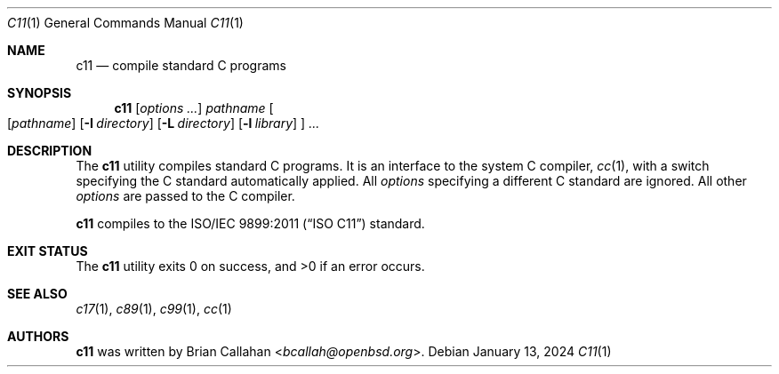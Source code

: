 .\"
.\" c11 - compile standard C programs
.\"
.\" Copyright (c) 2024 Brian Callahan <bcallah@openbsd.org>
.\"
.\" Permission to use, copy, modify, and distribute this software for any
.\" purpose with or without fee is hereby granted, provided that the above
.\" copyright notice and this permission notice appear in all copies.
.\"
.\" THE SOFTWARE IS PROVIDED "AS IS" AND THE AUTHOR DISCLAIMS ALL WARRANTIES
.\" WITH REGARD TO THIS SOFTWARE INCLUDING ALL IMPLIED WARRANTIES OF
.\" MERCHANTABILITY AND FITNESS. IN NO EVENT SHALL THE AUTHOR BE LIABLE FOR
.\" ANY SPECIAL, DIRECT, INDIRECT, OR CONSEQUENTIAL DAMAGES OR ANY DAMAGES
.\" WHATSOEVER RESULTING FROM LOSS OF USE, DATA OR PROFITS, WHETHER IN AN
.\" ACTION OF CONTRACT, NEGLIGENCE OR OTHER TORTIOUS ACTION, ARISING OUT OF
.\" OR IN CONNECTION WITH THE USE OR PERFORMANCE OF THIS SOFTWARE.
.\"
.Dd January 13, 2024
.Dt C11 1
.Os
.Sh NAME
.Nm c11
.Nd compile standard C programs
.Sh SYNOPSIS
.Nm
.Op Ar options ...
.Ar pathname
.Oo
.Op Ar pathname
.Op Fl I Ar directory
.Op Fl L Ar directory
.Op Fl l Ar library
.Oc
.Ar ...
.Sh DESCRIPTION
The
.Nm
utility compiles standard C programs.
It is an interface to the system C compiler,
.Xr cc 1 ,
with a switch specifying the C standard automatically applied.
All
.Ar options
specifying a different C standard are ignored.
All other
.Ar options
are passed to the C compiler.
.Pp
.Nm
compiles to the
.St -isoC-2011
standard.
.Sh EXIT STATUS
The
.Nm
utility exits 0 on success, and >0 if an error occurs.
.Sh SEE ALSO
.Xr c17 1 ,
.Xr c89 1 ,
.Xr c99 1 ,
.Xr cc 1
.Sh AUTHORS
.Nm
was written by
.An Brian Callahan Aq Mt bcallah@openbsd.org .
